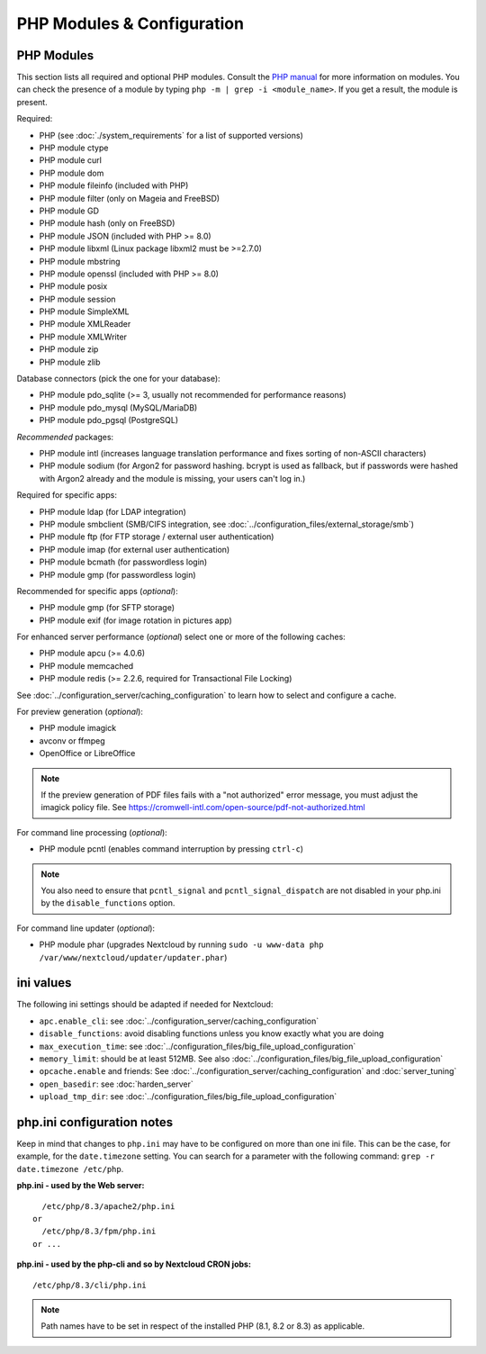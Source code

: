 ===========================
PHP Modules & Configuration
===========================

PHP Modules
-----------

This
section lists all required and optional PHP modules.  Consult the `PHP manual
<https://php.net/manual/en/extensions.php>`_ for more information on modules.
You can
check the presence of a module by typing ``php -m | grep -i <module_name>``.
If you get a result, the module is present.

Required:

* PHP (see :doc:`./system_requirements` for a list of supported versions)
* PHP module ctype
* PHP module curl
* PHP module dom
* PHP module fileinfo (included with PHP)
* PHP module filter (only on Mageia and FreeBSD)
* PHP module GD
* PHP module hash (only on FreeBSD)
* PHP module JSON (included with PHP >= 8.0)
* PHP module libxml (Linux package libxml2 must be >=2.7.0)
* PHP module mbstring
* PHP module openssl (included with PHP >= 8.0)
* PHP module posix
* PHP module session
* PHP module SimpleXML
* PHP module XMLReader
* PHP module XMLWriter
* PHP module zip
* PHP module zlib

Database connectors (pick the one for your database):

* PHP module pdo_sqlite (>= 3, usually not recommended for performance reasons)
* PHP module pdo_mysql (MySQL/MariaDB)
* PHP module pdo_pgsql (PostgreSQL)

*Recommended* packages:

* PHP module intl (increases language translation performance and fixes sorting
  of non-ASCII characters)
* PHP module sodium (for Argon2 for password hashing. bcrypt is used as fallback, but if passwords were hashed with Argon2 already and the module is missing, your users can't log in.)

Required for specific apps:

* PHP module ldap (for LDAP integration)
* PHP module smbclient  (SMB/CIFS integration, see
  :doc:`../configuration_files/external_storage/smb`)
* PHP module ftp (for FTP storage / external user authentication)
* PHP module imap (for external user authentication)
* PHP module bcmath (for passwordless login)
* PHP module gmp (for passwordless login)

Recommended for specific apps (*optional*):

* PHP module gmp (for SFTP storage)
* PHP module exif (for image rotation in pictures app)

For enhanced server performance (*optional*) select one or more of the following
caches:

* PHP module apcu (>= 4.0.6)
* PHP module memcached
* PHP module redis (>= 2.2.6, required for Transactional File Locking)

See :doc:`../configuration_server/caching_configuration` to learn how to select
and configure a cache.

For preview generation (*optional*):

* PHP module imagick
* avconv or ffmpeg
* OpenOffice or LibreOffice

.. note::
   If the preview generation of PDF files fails with a "not authorized" error message, you must adjust the imagick policy file.
   See https://cromwell-intl.com/open-source/pdf-not-authorized.html

For command line processing (*optional*):

* PHP module pcntl (enables command interruption by pressing ``ctrl-c``)

.. note::
   You also need to ensure that ``pcntl_signal`` and ``pcntl_signal_dispatch`` are not disabled
   in your php.ini by the ``disable_functions`` option.

For command line updater (*optional*):

* PHP module phar (upgrades Nextcloud by running ``sudo -u www-data php /var/www/nextcloud/updater/updater.phar``)

ini values
----------

The following ini settings should be adapted if needed for Nextcloud:

* ``apc.enable_cli``: see :doc:`../configuration_server/caching_configuration`
* ``disable_functions``: avoid disabling functions unless you know exactly what you are doing
* ``max_execution_time``: see :doc:`../configuration_files/big_file_upload_configuration`
* ``memory_limit``: should be at least 512MB. See also :doc:`../configuration_files/big_file_upload_configuration`
* ``opcache.enable`` and friends: See :doc:`../configuration_server/caching_configuration` and :doc:`server_tuning`
* ``open_basedir``: see :doc:`harden_server`
* ``upload_tmp_dir``: see :doc:`../configuration_files/big_file_upload_configuration`

.. _php_ini_tips_label:

php.ini configuration notes
---------------------------

Keep in mind that changes to ``php.ini`` may have to be configured on more than one
ini file. This can be the case, for example, for the ``date.timezone`` setting.
You can search for a parameter with the following command: ``grep -r date.timezone /etc/php``.

**php.ini - used by the Web server:**
::

    /etc/php/8.3/apache2/php.ini
  or
    /etc/php/8.3/fpm/php.ini
  or ...

**php.ini - used by the php-cli and so by Nextcloud CRON jobs:**
::

    /etc/php/8.3/cli/php.ini

.. note:: Path names have to be set in respect of the installed PHP
          (8.1, 8.2 or 8.3) as applicable.
